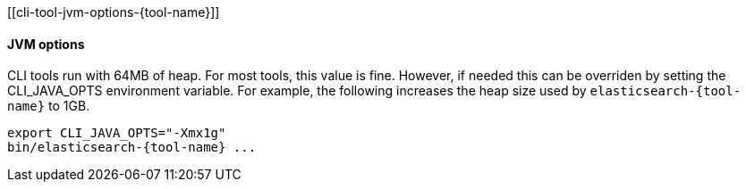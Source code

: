 [[cli-tool-jvm-options-{tool-name}]]
[float]
==== JVM options

CLI tools run with 64MB of heap. For most tools, this value is fine. However, if needed
this can be overriden by setting the CLI_JAVA_OPTS environment variable. For example,
the following increases the heap size used by ``elasticsearch-````{tool-name}`` to 1GB.

[source,shell,subs=attributes+]
--------------------------------------------------
export CLI_JAVA_OPTS="-Xmx1g"
bin/elasticsearch-{tool-name} ...
--------------------------------------------------
